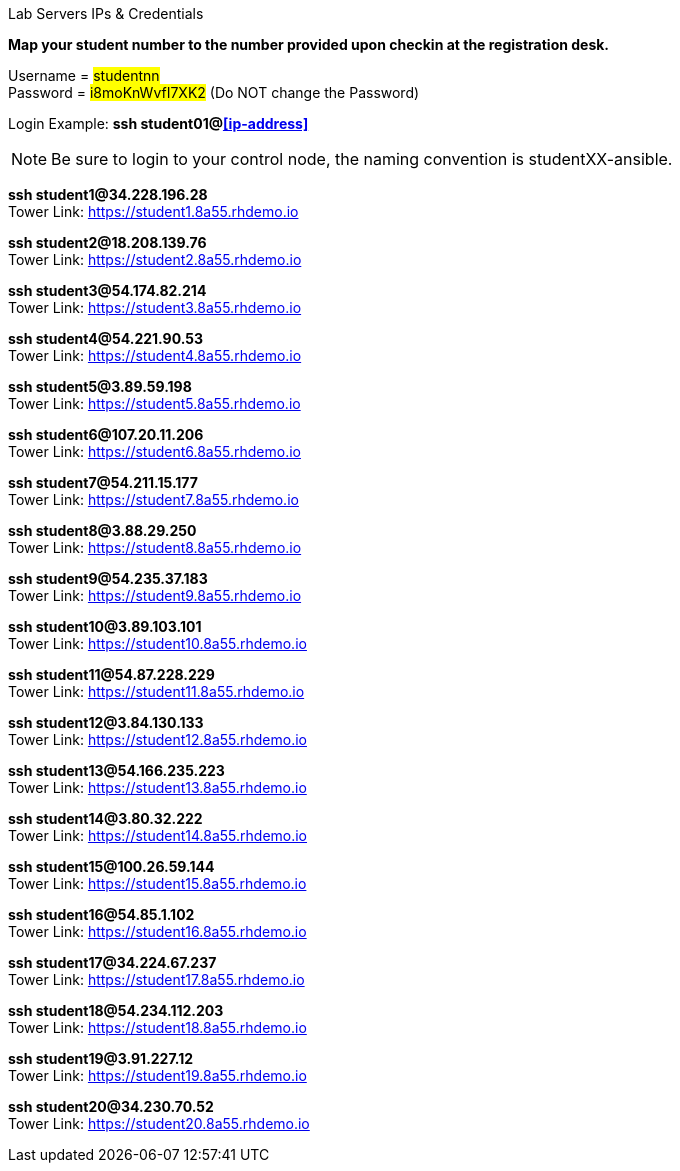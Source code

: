 [.lead]
Lab Servers IPs & Credentials

*Map your student number to the number provided upon checkin at the registration desk.*

Username = #studentnn# +
Password = #i8moKnWvfI7XK2# (Do NOT change the Password)

Login Example: *ssh student01@<<ip-address>>*

NOTE: Be sure to login to your control node, the naming convention is studentXX-ansible.



*ssh student1@34.228.196.28* +
Tower Link: https://student1.8a55.rhdemo.io

*ssh student2@18.208.139.76* +
Tower Link: https://student2.8a55.rhdemo.io

*ssh student3@54.174.82.214* +
Tower Link: https://student3.8a55.rhdemo.io

*ssh student4@54.221.90.53* +
Tower Link: https://student4.8a55.rhdemo.io

*ssh student5@3.89.59.198* +
Tower Link: https://student5.8a55.rhdemo.io

*ssh student6@107.20.11.206* +
Tower Link: https://student6.8a55.rhdemo.io

*ssh student7@54.211.15.177* +
Tower Link: https://student7.8a55.rhdemo.io

*ssh student8@3.88.29.250* +
Tower Link: https://student8.8a55.rhdemo.io

*ssh student9@54.235.37.183* +
Tower Link: https://student9.8a55.rhdemo.io

*ssh student10@3.89.103.101* +
Tower Link: https://student10.8a55.rhdemo.io

*ssh student11@54.87.228.229* +
Tower Link: https://student11.8a55.rhdemo.io

*ssh student12@3.84.130.133* +
Tower Link: https://student12.8a55.rhdemo.io

*ssh student13@54.166.235.223* +
Tower Link: https://student13.8a55.rhdemo.io

*ssh student14@3.80.32.222* +
Tower Link: https://student14.8a55.rhdemo.io

*ssh student15@100.26.59.144* +
Tower Link: https://student15.8a55.rhdemo.io

*ssh student16@54.85.1.102* +
Tower Link: https://student16.8a55.rhdemo.io

*ssh student17@34.224.67.237* +
Tower Link: https://student17.8a55.rhdemo.io

*ssh student18@54.234.112.203* +
Tower Link: https://student18.8a55.rhdemo.io

*ssh student19@3.91.227.12* +
Tower Link: https://student19.8a55.rhdemo.io

*ssh student20@34.230.70.52* +
Tower Link: https://student20.8a55.rhdemo.io